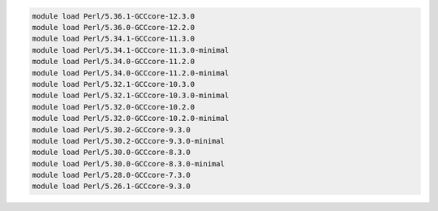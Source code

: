 .. code-block:: console

    module load Perl/5.36.1-GCCcore-12.3.0
    module load Perl/5.36.0-GCCcore-12.2.0
    module load Perl/5.34.1-GCCcore-11.3.0
    module load Perl/5.34.1-GCCcore-11.3.0-minimal
    module load Perl/5.34.0-GCCcore-11.2.0
    module load Perl/5.34.0-GCCcore-11.2.0-minimal
    module load Perl/5.32.1-GCCcore-10.3.0
    module load Perl/5.32.1-GCCcore-10.3.0-minimal
    module load Perl/5.32.0-GCCcore-10.2.0
    module load Perl/5.32.0-GCCcore-10.2.0-minimal
    module load Perl/5.30.2-GCCcore-9.3.0
    module load Perl/5.30.2-GCCcore-9.3.0-minimal
    module load Perl/5.30.0-GCCcore-8.3.0
    module load Perl/5.30.0-GCCcore-8.3.0-minimal
    module load Perl/5.28.0-GCCcore-7.3.0
    module load Perl/5.26.1-GCCcore-9.3.0
